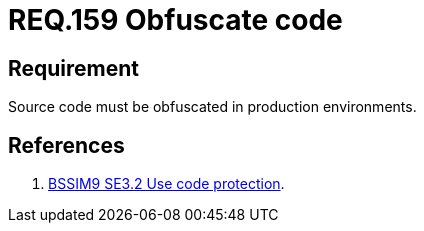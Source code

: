 :slug: rules/159/
:category: source
:description: This document contains the details of the security requirements related to the definition and management of application source code the organization. This requirement establishes the importance of obfuscating the application source code in production environments.
:keywords: Requirement, Security, Source Code, Obfuscation, Protection, Production
:rules: yes

= REQ.159 Obfuscate code

== Requirement

Source code must be obfuscated in production environments.

== References

. [[r1]] link:https://www.bsimm.com/framework/deployment/software-environment.html[+BSSIM9+ SE3.2  Use code protection].
